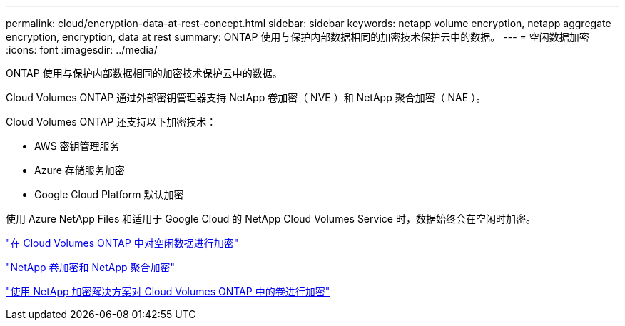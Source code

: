 ---
permalink: cloud/encryption-data-at-rest-concept.html 
sidebar: sidebar 
keywords: netapp volume encryption, netapp aggregate encryption, encryption, data at rest 
summary: ONTAP 使用与保护内部数据相同的加密技术保护云中的数据。 
---
= 空闲数据加密
:icons: font
:imagesdir: ../media/


[role="lead"]
ONTAP 使用与保护内部数据相同的加密技术保护云中的数据。

Cloud Volumes ONTAP 通过外部密钥管理器支持 NetApp 卷加密（ NVE ）和 NetApp 聚合加密（ NAE ）。

Cloud Volumes ONTAP 还支持以下加密技术：

* AWS 密钥管理服务
* Azure 存储服务加密
* Google Cloud Platform 默认加密


使用 Azure NetApp Files 和适用于 Google Cloud 的 NetApp Cloud Volumes Service 时，数据始终会在空闲时加密。

https://docs.netapp.com/us-en/occm/concept_security.html["在 Cloud Volumes ONTAP 中对空闲数据进行加密"]

https://www.netapp.com/us/media/ds-3899.pdf["NetApp 卷加密和 NetApp 聚合加密"]

https://docs.netapp.com/us-en/occm/task_encrypting_volumes.html["使用 NetApp 加密解决方案对 Cloud Volumes ONTAP 中的卷进行加密"]
